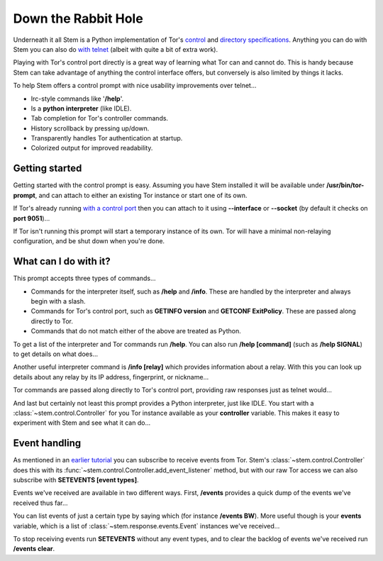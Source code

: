 Down the Rabbit Hole
====================

Underneath it all Stem is a Python implementation of Tor's `control
<https://gitweb.torproject.org/torspec.git/blob/HEAD:/control-spec.txt>`_ and
`directory specifications
<https://gitweb.torproject.org/torspec.git/blob/HEAD:/dir-spec.txt>`_.
Anything you can do with Stem you can also do `with telnet
<../faq.html#can-i-interact-with-tors-controller-interface-directly>`_ (albeit
with quite a bit of extra work).

Playing with Tor's control port directly is a great way of learning what
Tor can and cannot do. This is handy because Stem can take advantage of
anything the control interface offers, but conversely is also limited by
things it lacks.

To help Stem offers a control prompt with nice usability improvements over
telnet...

* Irc-style commands like '**/help**'.
* Is a **python interpreter** (like IDLE).
* Tab completion for Tor's controller commands.
* History scrollback by pressing up/down.
* Transparently handles Tor authentication at startup.
* Colorized output for improved readability.

.. _getting-started:

Getting started
---------------

Getting started with the control prompt is easy. Assuming you have Stem
installed it will be available under **/usr/bin/tor-prompt**, and can attach
to either an existing Tor instance or start one of its own.

If Tor's already running `with a control port
<the_little_relay_that_could.html>`_ then you can attach to it using
**--interface** or **--socket** (by default it checks on **port 9051**)...

.. image:: /_static/prompt/attach.png

If Tor isn't running this prompt will start a temporary instance of its own.
Tor will have a minimal non-relaying configuration, and be shut down when
you're done.

.. image:: /_static/prompt/starting_tor.png

.. _what-can-i-do-with-it:

What can I do with it?
----------------------

This prompt accepts three types of commands...

* Commands for the interpreter itself, such as **/help** and **/info**. These
  are handled by the interpreter and always begin with a slash.

* Commands for Tor's control port, such as **GETINFO version** and **GETCONF
  ExitPolicy**. These are passed along directly to Tor.

* Commands that do not match either of the above are treated as Python.

To get a list of the interpreter and Tor commands run **/help**. You can also
run **/help [command]** (such as **/help SIGNAL**) to get details on what
does...

.. image:: /_static/prompt/help.png

Another useful interpreter command is **/info [relay]** which provides
information about a relay. With this you can look up details about any relay by
its IP address, fingerprint, or nickname...

.. image:: /_static/prompt/info.png

Tor commands are passed along directly to Tor's control port, providing raw
responses just as telnet would...

.. image:: /_static/prompt/tor_commands.png

And last but certainly not least this prompt provides a Python interpreter,
just like IDLE. You start with a :class:`~stem.control.Controller` for you Tor
instance available as your **controller** variable. This makes it easy to
experiment with Stem and see what it can do...

.. image:: /_static/prompt/python.png

.. _event-handling:

Event handling
--------------

As mentioned in an `earlier tutorial <tortoise_and_the_hare.html>`_ you can
subscribe to receive events from Tor. Stem's :class:`~stem.control.Controller`
does this with its :func:`~stem.control.Controller.add_event_listener` method,
but with our raw Tor access we can also subscribe with **SETEVENTS [event
types]**.

Events we've received are available in two different ways. First, **/events**
provides a quick dump of the events we've received thus far...

.. image:: /_static/prompt/events_command.png

You can list events of just a certain type by saying which (for instance
**/events BW**). More useful though is your **events** variable, which is a
list of :class:`~stem.response.events.Event` instances we've received...

.. image:: /_static/prompt/events_variable.png

To stop receiving events run **SETEVENTS** without any event types, and to
clear the backlog of events we've received run **/events clear**.

